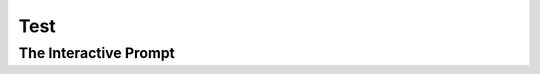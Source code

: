 ####
Test
####

The Interactive Prompt
======================

.. pycon:: hello.py

.. pycon::

    1 + 1
